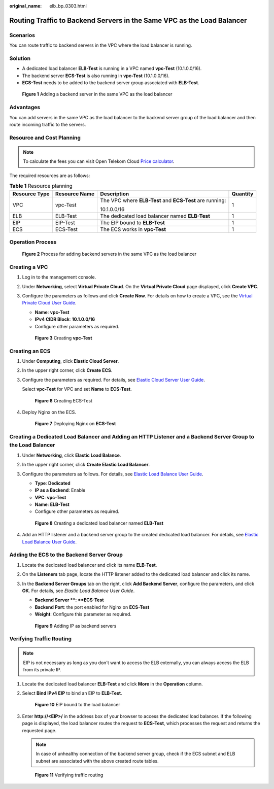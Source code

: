 :original_name: elb_bp_0303.html

.. _elb_bp_0303:

Routing Traffic to Backend Servers in the Same VPC as the Load Balancer
=======================================================================

Scenarios
---------

You can route traffic to backend servers in the VPC where the load balancer is running.

Solution
--------

- A dedicated load balancer **ELB-Test** is running in a VPC named **vpc-Test** (10.1.0.0/16).
- The backend server **ECS-Test** is also running in **vpc-Test** (10.1.0.0/16).  
- **ECS-Test** needs to be added to the backend server group associated with **ELB-Test**.



.. figure:: /_static/images/en-us_image_0000001625619218.png
   :alt: **Figure 1** Adding a backend server in the same VPC as the load balancer

   **Figure 1** Adding a backend server in the same VPC as the load balancer

Advantages
----------

You can add servers in the same VPC as the load balancer to the backend server group of the load balancer and then route incoming traffic to the servers.


Resource and Cost Planning
--------------------------

.. Note::

   To calculate the fees you can visit Open Telekom Cloud `Price calculator <https://open-telekom-cloud.com/en/prices/price-calculator>`_.

The required resources are as follows:

.. table:: **Table 1** Resource planning

   +------------------------+-------------------+-----------------------------------------------------------------------------------+-----------------+
   | Resource Type          | Resource Name     | Description                                                                       | Quantity        |
   +========================+===================+===================================================================================+=================+
   | VPC                    | vpc-Test          | The VPC where **ELB-Test** and **ECS-Test** are running:                          | 1               |
   |                        |                   |                                                                                   |                 |
   |                        |                   | 10.1.0.0/16                                                                       |                 |
   +------------------------+-------------------+-----------------------------------------------------------------------------------+-----------------+
   | ELB                    | ELB-Test          | The dedicated load balancer named **ELB-Test**                                    | 1               |
   |                        |                   |                                                                                   |                 |
   +------------------------+-------------------+-----------------------------------------------------------------------------------+-----------------+
   | EIP                    | EIP-Test          | The EIP bound to **ELB-Test**                                                     | 1               |
   |                        |                   |                                                                                   |                 |
   |                        |                   |                                                                                   |                 |
   +------------------------+-------------------+-----------------------------------------------------------------------------------+-----------------+
   | ECS                    | ECS-Test          | The ECS works in **vpc-Test**                                                     | 1               |
   |                        |                   |                                                                                   |                 |
   +------------------------+-------------------+-----------------------------------------------------------------------------------+-----------------+

Operation Process
-----------------


.. figure:: /_static/images/en-us_image_0000001674059073.png
   :alt: **Figure 2** Process for adding backend servers in the same VPC as the load balancer

   **Figure 2** Process for adding backend servers in the same VPC as the load balancer

Creating a VPC
--------------

#. Log in to the management console.

#. Under **Networking**, select **Virtual Private Cloud**. On the **Virtual Private Cloud** page displayed, click **Create VPC**.

#. Configure the parameters as follows and click **Create Now**. For details on how to create a VPC, see the `Virtual Private Cloud User Guide <https://docs.otc.t-systems.com/virtual-private-cloud/umn/vpc_and_subnet/vpc/creating_a_vpc.html>`__.

   -  **Name**: **vpc-Test**
   -  **IPv4 CIDR Block**: **10.1.0.0/16**
   -  Configure other parameters as required.


   .. figure:: /_static/images/en-us_image_0000001625459326.png
      :alt: **Figure 3** Creating **vpc-Test**

      **Figure 3** Creating **vpc-Test**

Creating an ECS
---------------

#. Under **Computing**, click **Elastic Cloud Server**.

#. In the upper right corner, click **Create ECS**.

#. Configure the parameters as required. For details, see `Elastic Cloud Server User Guide <https://docs.otc.t-systems.com/elastic-cloud-server/umn/getting_started/creating_an_ecs/overview.html>`__.

   Select **vpc-Test** for VPC and set **Name** to **ECS-Test**.


   .. figure:: /_static/images/en-us_image_0000001625299518.png
      :alt: **Figure 6** Creating ECS-Test

      **Figure 6** Creating ECS-Test

#. Deploy Nginx on the ECS.


   .. figure:: /_static/images/en-us_image_0000001625619246.png
      :alt: **Figure 7** Deploying Nginx on **ECS-Test**

      **Figure 7** Deploying Nginx on **ECS-Test**

Creating a Dedicated Load Balancer and Adding an HTTP Listener and a Backend Server Group to the Load Balancer
--------------------------------------------------------------------------------------------------------------

#. Under **Networking**, click **Elastic Load Balance**.

#. In the upper right corner, click **Create Elastic Load Balancer**.

#. Configure the parameters as follows. For details, see `Elastic Load Balance User Guide <https://docs.otc.t-systems.com/elastic-load-balancing/umn/load_balancer/creating_a_dedicated_load_balancer.html>`__.

   -  **Type**: **Dedicated**
   -  **IP as a Backend**: Enable
   -  **VPC**: **vpc-Test**
   -  **Name**: **ELB-Test**
   -  Configure other parameters as required.


   .. figure:: /_static/images/en-us_image_0000001673939093.png
      :alt: **Figure 8** Creating a dedicated load balancer named **ELB-Test**

      **Figure 8** Creating a dedicated load balancer named **ELB-Test**

#. Add an HTTP listener and a backend server group to the created dedicated load balancer. For details, see `Elastic Load Balance User Guide <https://docs.otc.t-systems.com/elastic-load-balancing/umn/listener/adding_an_http_listener.html>`__.

Adding the ECS to the Backend Server Group
------------------------------------------

#. Locate the dedicated load balancer and click its name **ELB-Test**.

#. On the **Listeners** tab page, locate the HTTP listener added to the dedicated load balancer and click its name.

#. In the **Backend Server Groups** tab on the right, click **Add Backend Server**, configure the parameters, and click **OK**. For details, see *Elastic Load Balance User Guide*.

   -  **Backend Server **: **ECS-Test**
   -  **Backend Port**: the port enabled for Nginx on **ECS-Test**
   -  **Weight**: Configure this parameter as required.


   .. figure:: /_static/images/en-us_image_0000001674059081.png
      :alt: **Figure 9** Adding IP as backend servers

      **Figure 9** Adding IP as backend servers

Verifying Traffic Routing
-------------------------

.. Note::

   EIP is not necessary as long as you don't want to access the ELB externally, you can always access the ELB from its private IP.

#. Locate the dedicated load balancer **ELB-Test** and click **More** in the **Operation** column.

#. Select **Bind IPv4 EIP** to bind an EIP to **ELB-Test**.


   .. figure:: /_static/images/en-us_image_0000001674259073.png
      :alt: **Figure 10** EIP bound to the load balancer

      **Figure 10** EIP bound to the load balancer


#. Enter **http://<EIP>/** in the address box of your browser to access the dedicated load balancer. If the following page is displayed, the load balancer routes the request to **ECS-Test**, which processes the request and returns the requested page.

   .. note::

      In case of unhealthy connection of the backend server group, check if the ECS subnet and ELB subnet are associated with the above created route tables.

   .. figure:: /_static/images/en-us_image_0000001625459334.png
      :alt: **Figure 11** Verifying traffic routing

      **Figure 11** Verifying traffic routing

